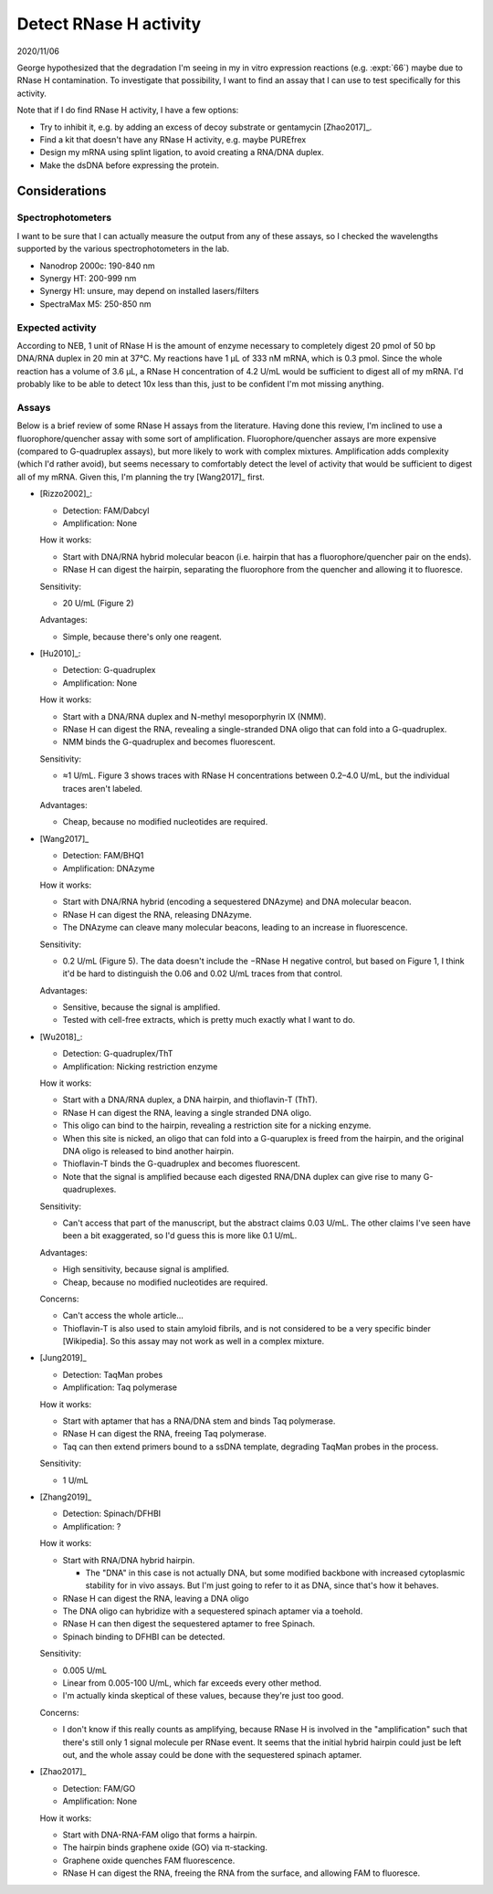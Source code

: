 ***********************
Detect RNase H activity
***********************

2020/11/06

George hypothesized that the degradation I'm seeing in my in vitro expression 
reactions (e.g. :expt:`66`) maybe due to RNase H contamination.  To investigate 
that possibility, I want to find an assay that I can use to test specifically 
for this activity.

Note that if I do find RNase H activity, I have a few options:

- Try to inhibit it, e.g. by adding an excess of decoy substrate or gentamycin 
  [Zhao2017]_.
- Find a kit that doesn't have any RNase H activity, e.g. maybe PUREfrex
- Design my mRNA using splint ligation, to avoid creating a RNA/DNA duplex.
- Make the dsDNA before expressing the protein.

Considerations
==============

Spectrophotometers
------------------
I want to be sure that I can actually measure the output from any of these 
assays, so I checked the wavelengths supported by the various 
spectrophotometers in the lab.

- Nanodrop 2000c: 190-840 nm

- Synergy HT: 200-999 nm

- Synergy H1: unsure, may depend on installed lasers/filters

- SpectraMax M5: 250-850 nm

Expected activity
-----------------
According to NEB, 1 unit of RNase H is the amount of enzyme necessary to 
completely digest 20 pmol of 50 bp DNA/RNA duplex in 20 min at 37°C.  My 
reactions have 1 µL of 333 nM mRNA, which is 0.3 pmol.  Since the whole 
reaction has a volume of 3.6 µL, a RNase H concentration of 4.2 U/mL would be 
sufficient to digest all of my mRNA.  I'd probably like to be able to detect 
10x less than this, just to be confident I'm mot missing anything.

Assays
------
Below is a brief review of some RNase H assays from the literature.  Having 
done this review, I'm inclined to use a fluorophore/quencher assay with some 
sort of amplification.  Fluorophore/quencher assays are more expensive 
(compared to G-quadruplex assays), but more likely to work with complex 
mixtures.  Amplification adds complexity (which I'd rather avoid), but seems 
necessary to comfortably detect the level of activity that would be sufficient 
to digest all of my mRNA.  Given this, I'm planning the try [Wang2017]_ first.

- [Rizzo2002]_:
  
  - Detection: FAM/Dabcyl
  - Amplification: None
  
  How it works:
    
  - Start with DNA/RNA hybrid molecular beacon (i.e. hairpin that has a 
    fluorophore/quencher pair on the ends).
  - RNase H can digest the hairpin, separating the fluorophore from the 
    quencher and allowing it to fluoresce.

  Sensitivity:

  - 20 U/mL (Figure 2)

  Advantages:

  - Simple, because there's only one reagent.

- [Hu2010]_:

  - Detection: G-quadruplex
  - Amplification: None
  
  How it works:
  
  - Start with a DNA/RNA duplex and N-methyl mesoporphyrin IX (NMM).
  - RNase H can digest the RNA, revealing a single-stranded DNA oligo that 
    can fold into a G-quadruplex.
  - NMM binds the G-quadruplex and becomes fluorescent.

  Sensitivity:

  - ≈1 U/mL.  Figure 3 shows traces with RNase H concentrations between 0.2–4.0 
    U/mL, but the individual traces aren't labeled.

  Advantages:

  - Cheap, because no modified nucleotides are required.

- [Wang2017]_

  - Detection: FAM/BHQ1
  - Amplification: DNAzyme

  How it works:

  - Start with DNA/RNA hybrid (encoding a sequestered DNAzyme) and DNA 
    molecular beacon.
  - RNase H can digest the RNA, releasing DNAzyme.
  - The DNAzyme can cleave many molecular beacons, leading to an increase in 
    fluorescence.

  Sensitivity:

  - 0.2 U/mL (Figure 5).  The data doesn't include the −RNase H negative 
    control, but based on Figure 1, I think it'd be hard to distinguish the 
    0.06 and 0.02 U/mL traces from that control.

  Advantages:

  - Sensitive, because the signal is amplified.
  - Tested with cell-free extracts, which is pretty much exactly what I want to 
    do.

- [Wu2018]_:
  
  - Detection: G-quadruplex/ThT
  - Amplification: Nicking restriction enzyme

  How it works:
    
  - Start with a DNA/RNA duplex, a DNA hairpin, and thioflavin-T (ThT).
  - RNase H can digest the RNA, leaving a single stranded DNA oligo.
  - This oligo can bind to the hairpin, revealing a restriction site for a 
    nicking enzyme.
  - When this site is nicked, an oligo that can fold into a G-quaruplex is 
    freed from the hairpin, and the original DNA oligo is released to bind 
    another hairpin.
  - Thioflavin-T binds the G-quadruplex and becomes fluorescent.
  - Note that the signal is amplified because each digested RNA/DNA duplex 
    can give rise to many G-quadruplexes.

  Sensitivity:

  - Can't access that part of the manuscript, but the abstract claims 0.03 
    U/mL.  The other claims I've seen have been a bit exaggerated, so I'd guess 
    this is more like 0.1 U/mL.

  Advantages:
  
  - High sensitivity, because signal is amplified.
  - Cheap, because no modified nucleotides are required.

  Concerns:

  - Can't access the whole article...
  - Thioflavin-T is also used to stain amyloid fibrils, and is not considered 
    to be a very specific binder [Wikipedia].  So this assay may not work as 
    well in a complex mixture.

- [Jung2019]_

  - Detection: TaqMan probes
  - Amplification: Taq polymerase

  How it works:

  - Start with aptamer that has a RNA/DNA stem and binds Taq polymerase.
  - RNase H can digest the RNA, freeing Taq polymerase.
  - Taq can then extend primers bound to a ssDNA template, degrading TaqMan 
    probes in the process.

  Sensitivity:

  - 1 U/mL

- [Zhang2019]_

  - Detection: Spinach/DFHBI
  - Amplification: ?

  How it works:

  - Start with RNA/DNA hybrid hairpin.

    - The "DNA" in this case is not actually DNA, but some modified backbone 
      with increased cytoplasmic stability for in vivo assays.  But I'm just 
      going to refer to it as DNA, since that's how it behaves.

  - RNase H can digest the RNA, leaving a DNA oligo
  - The DNA oligo can hybridize with a sequestered spinach aptamer via a 
    toehold.
  - RNase H can then digest the sequestered aptamer to free Spinach.
  - Spinach binding to DFHBI can be detected.

  Sensitivity:

  - 0.005 U/mL
  - Linear from 0.005-100 U/mL, which far exceeds every other method.
  - I'm actually kinda skeptical of these values, because they're just too 
    good.

  Concerns:

  - I don't know if this really counts as amplifying, because RNase H is 
    involved in the "amplification" such that there's still only 1 signal 
    molecule per RNase event.  It seems that the initial hybrid hairpin could 
    just be left out, and the whole assay could be done with the sequestered 
    spinach aptamer.

- [Zhao2017]_

  - Detection: FAM/GO
  - Amplification: None

  How it works:

  - Start with DNA-RNA-FAM oligo that forms a hairpin.
  - The hairpin binds graphene oxide (GO) via π-stacking.
  - Graphene oxide quenches FAM fluorescence.
  - RNase H can digest the RNA, freeing the RNA from the surface, and 
    allowing FAM to fluoresce.

